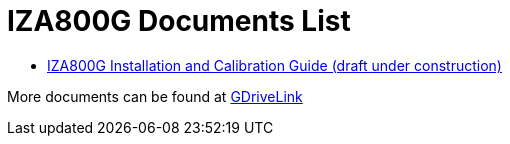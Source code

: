 = IZA800G Documents List

* xref:IZA800G:IZA800G-G-MAN-002_Installation_and_Calibration_Guide.adoc[IZA800G Installation and Calibration Guide (draft under construction)]

More documents can be found at https://drive.google.com/drive/folders/1410KtXUpOb7x1wR1-f3LX61AtWi1_2f8?usp=share_link[GDriveLink, window=_blank]

